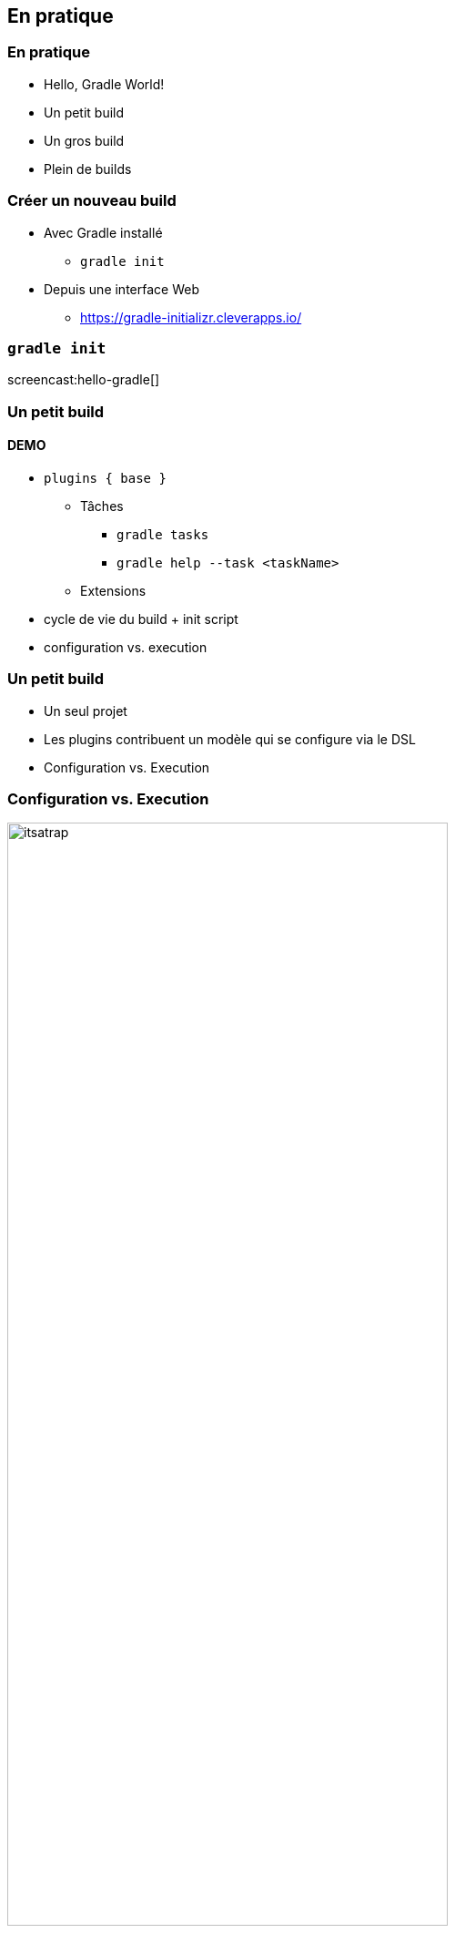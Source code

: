 [background-color="#02303A"]
== En pratique

=== En pratique

// [%step]
* Hello, Gradle World!
* Un petit build
* Un gros build
* Plein de builds

=== Créer un nouveau build

// [%step]
* Avec Gradle installé
** `gradle init`
* Depuis une interface Web
** https://gradle-initializr.cleverapps.io/

=== `gradle init`

screencast:hello-gradle[]

[background-color="#02303A"]
=== Un petit build

==== DEMO

[.notes]
--
* `plugins { base }`
** Tâches
*** `gradle tasks`
*** `gradle help --task <taskName>`
** Extensions
* cycle de vie du build + init script
* configuration vs. execution
--

=== Un petit build

* Un seul projet
* Les plugins contribuent un modèle qui se configure via le DSL
* Configuration vs. Execution


=== Configuration vs. Execution

image::itsatrap.jpg[width=75%,height=75%]


=== Cycle de vie d'un build

// [%step]
* Démarrage
* Initialisation
* Settings
* Configuration des Projets
* Execution


[background-color="#02303A"]
=== Un gros build

==== DEMO

[.notes]
--
* Multi-projets
** Settings
** Hiérarchie de projets
** Cycle de vie du build
** Projet racine
--

=== Un gros build

// [%step]
* Multi-projets
** 3 dans notre exemple
** 10 à 100, raisonnable et fréquent
** 500 et plus, moins fréquent mais ça existe
* Hiérachie de projets
** Configuration
** Configurer les sous-projets


[background-color="#02303A"]
=== Plein de builds

=== Plein de builds

// [%step]
* Séparer un gros build en plusieurs petits
* Différentes équipes, cycle de livraison différent etc...
* Mono-repo vs. multi-repo
* Mono-build vs. multi-builds

[background-color="#02303A"]
=== Plein de builds

==== DEMO

=== Plein de builds

// [%step]
* Settings
* Composite Builds - Included Builds
// [%step]
** Fini les `-SNAPSHOTS` !
** Utiles aussi pour travailler sur des librairies externes
** Augmente/Limite le scope disponible dans l'IDE
* Source Dependencies
// [%step]
** Dépendre d'un dépôt git distant
** Librairie ou fix non publié
** Sources non modifiables


=== En pratique

// [%step]
* Pas de logique de build commune
* Pas de réutilisation
* Comment organiser sa logique de build ?

